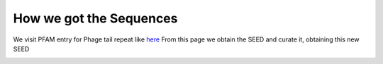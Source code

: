 How we got the Sequences
========================
We visit PFAM entry for Phage tail repeat like `here <https://https://www.ebi.ac.uk/interpro/entry/pfam/PF12789/entry_alignments/?type=seed/>`_
From this page we obtain the SEED and curate it, obtaining this new SEED

.. image:: /images/SEEDHxH.png
